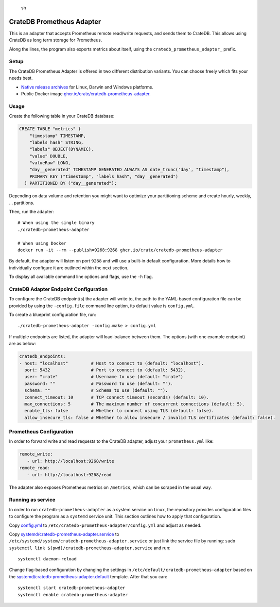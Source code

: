 .. highlights:: sh

==========================
CrateDB Prometheus Adapter
==========================

|version| |ci-tests| |license|

This is an adapter that accepts Prometheus remote read/write requests,
and sends them to CrateDB. This allows using CrateDB as long term storage
for Prometheus.

Along the lines, the program also exports metrics about itself, using the
``cratedb_prometheus_adapter_`` prefix.


Setup
=====

The CrateDB Prometheus Adapter is offered in two different distribution
variants. You can choose freely which fits your needs best.

- `Native release archives`_ for Linux, Darwin and Windows platforms.
- Public Docker image `ghcr.io/crate/cratedb-prometheus-adapter`_.

.. _Native release archives: https://cdn.crate.io/downloads/dist/prometheus/
.. _ghcr.io/crate/cratedb-prometheus-adapter: https://ghcr.io/crate/cratedb-prometheus-adapter


Usage
=====

Create the following table in your CrateDB database:

.. code-block:: sql

  CREATE TABLE "metrics" (
      "timestamp" TIMESTAMP,
      "labels_hash" STRING,
      "labels" OBJECT(DYNAMIC),
      "value" DOUBLE,
      "valueRaw" LONG,
      "day__generated" TIMESTAMP GENERATED ALWAYS AS date_trunc('day', "timestamp"),
      PRIMARY KEY ("timestamp", "labels_hash", "day__generated")
    ) PARTITIONED BY ("day__generated");

Depending on data volume and retention you might want to optimize your partitioning scheme
and create hourly, weekly, ... partitions.

Then, run the adapter::

    # When using the single binary
    ./cratedb-prometheus-adapter

    # When using Docker
    docker run -it --rm --publish=9268:9268 ghcr.io/crate/cratedb-prometheus-adapter

By default, the adapter will listen on port ``9268`` and will use a built-in
default configuration. More details how to individually configure it are
outlined within the next section.

To display all available command line options and flags, use the ``-h`` flag.

CrateDB Adapter Endpoint Configuration
======================================

To configure the CrateDB endpoint(s) the adapter will write to, the path to the
YAML-based configuration file can be provided by using the ``-config.file``
command line option, its default value is ``config.yml``.

To create a blueprint configuration file, run::

    ./cratedb-prometheus-adapter -config.make > config.yml

If multiple endpoints are listed, the adapter will load-balance between them.
The options (with one example endpoint) are as below:

.. code-block:: yaml

  cratedb_endpoints:
  - host: "localhost"         # Host to connect to (default: "localhost").
    port: 5432                # Port to connect to (default: 5432).
    user: "crate"             # Username to use (default: "crate")
    password: ""              # Password to use (default: "").
    schema: ""                # Schema to use (default: "").
    connect_timeout: 10       # TCP connect timeout (seconds) (default: 10).
    max_connections: 5        # The maximum number of concurrent connections (default: 5).
    enable_tls: false         # Whether to connect using TLS (default: false).
    allow_insecure_tls: false # Whether to allow insecure / invalid TLS certificates (default: false).

Prometheus Configuration
========================

In order to forward write and read requests to the CrateDB adapter, adjust your
``prometheus.yml`` like:

.. code-block:: yaml

  remote_write:
     - url: http://localhost:9268/write
  remote_read:
     - url: http://localhost:9268/read

The adapter also exposes Prometheus metrics on ``/metrics``, which can be scraped in the usual way.


Running as service
==================

In order to run ``cratedb-prometheus-adapter`` as a system service on Linux,
the repository provides configuration files to configure the program as a
``systemd`` service unit. This section outlines how to apply that configuration.

Copy `<config.yml>`_ to ``/etc/cratedb-prometheus-adapter/config.yml`` and adjust as needed.

Copy `<systemd/cratedb-prometheus-adapter.service>`_ to ``/etc/systemd/system/cratedb-prometheus-adapter.service`` or
just link the service file by running: ``sudo systemctl link $(pwd)/cratedb-prometheus-adapter.service``
and run::

    systemctl daemon-reload

Change flag-based configuration by changing the settings in ``/etc/default/cratedb-prometheus-adapter``
based on the `<systemd/cratedb-prometheus-adapter.default>`_ template. After that you can::

    systemctl start cratedb-prometheus-adapter
    systemctl enable cratedb-prometheus-adapter


.. |version| image:: https://img.shields.io/github/tag/crate/cratedb-prometheus-adapter.svg
    :alt: Version
    :target: https://github.com/crate/cratedb-prometheus-adapter

.. |ci-tests| image:: https://github.com/crate/cratedb-prometheus-adapter/workflows/Tests/badge.svg
    :alt: CI status
    :target: https://github.com/crate/cratedb-prometheus-adapter/actions?workflow=Tests

.. |license| image:: https://img.shields.io/badge/License-Apache%202.0-blue.svg
    :alt: License: Apache 2.0
    :target: https://opensource.org/licenses/Apache-2.0
